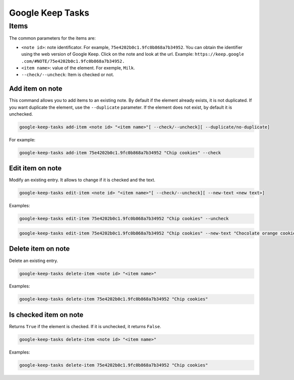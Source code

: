 Google Keep Tasks
#################


Items
=====
The common parameters for the items are:

* ``<note id>``: note identificator. For example, ``75e4202b0c1.9fc0b868a7b34952``. You can obtain the identifier
  using the web version of Google Keep. Click on the note and look at the url. Example: ``https://keep.google
  .com/#NOTE/75e4202b0c1.9fc0b868a7b34952.``
* ``<item name>``: value of the element. For exemple, ``Milk``.
* ``--check/--uncheck``: Item is checked or not.


Add item on note
----------------
This command allows you to add items to an existing note. By default if the element already exists,
it is not duplicated. If you want duplicate the element, use the ``--duplicate`` parameter. If the element
does not exist, by default it is unchecked.

.. code-block:: bash

    google-keep-tasks add-item <note id> "<item name>"[ --check/--uncheck][ --duplicate/no-duplicate]

For example:

.. code-block:: bash

    google-keep-tasks add-item 75e4202b0c1.9fc0b868a7b34952 "Chip cookies" --check


Edit item on note
-----------------
Modify an existing entry. It allows to change if it is checked and the text.

.. code-block:: bash

    google-keep-tasks edit-item <note id> "<item name>"[ --check/--uncheck][ --new-text <new text>]

Examples:

.. code-block:: bash

    google-keep-tasks edit-item 75e4202b0c1.9fc0b868a7b34952 "Chip cookies" --uncheck

.. code-block:: bash

    google-keep-tasks edit-item 75e4202b0c1.9fc0b868a7b34952 "Chip cookies" --new-text "Chocolate orange cookies"


Delete item on note
-------------------
Delete an existing entry.

.. code-block:: bash

    google-keep-tasks delete-item <note id> "<item name>"

Examples:

.. code-block:: bash

    google-keep-tasks delete-item 75e4202b0c1.9fc0b868a7b34952 "Chip cookies"


Is checked item on note
-----------------------
Returns ``True`` if the element is checked. If it is unchecked, it returns ``False``.


.. code-block:: bash

    google-keep-tasks delete-item <note id> "<item name>"

Examples:

.. code-block:: bash

    google-keep-tasks delete-item 75e4202b0c1.9fc0b868a7b34952 "Chip cookies"
